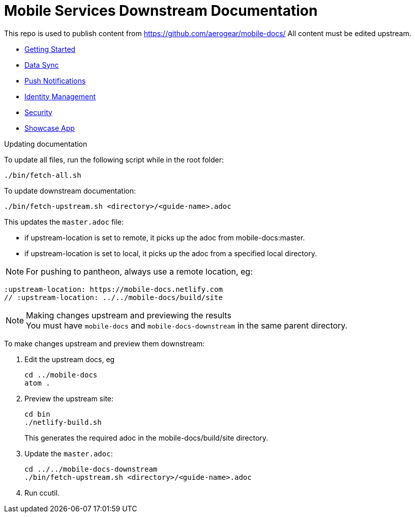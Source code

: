 = Mobile Services Downstream Documentation

This repo is used to publish content from https://github.com/aerogear/mobile-docs/
All content must be edited upstream.


* link:getting-started/master.adoc[Getting Started]
* link:sync/master.adoc[Data Sync]
* link:push/master.adoc[Push Notifications]
* link:idm/master.adoc[Identity Management]
* link:security/master.adoc[Security]
* link:showcase/master.adoc[Showcase App]


.Updating documentation

To update all files, run the following script while in the root folder:

----
./bin/fetch-all.sh
----


To update downstream documentation:

----
./bin/fetch-upstream.sh <directory>/<guide-name>.adoc
----

This updates the `master.adoc` file:

* if upstream-location is set to remote, it picks up the adoc from mobile-docs:master.
* if upstream-location is set to local, it picks up the adoc from a specified local directory.

NOTE: For pushing to pantheon, always use a remote location, eg:

----
:upstream-location: https://mobile-docs.netlify.com
// :upstream-location: ../../mobile-docs/build/site
----

.Making changes upstream and previewing the results

NOTE: You must have `mobile-docs` and `mobile-docs-downstream` in the same parent directory.

To make changes upstream and preview them downstream:

. Edit the upstream docs, eg
+
----
cd ../mobile-docs
atom .
----

. Preview the upstream site:
+
----
cd bin
./netlify-build.sh
----
+
This generates the required adoc in the mobile-docs/build/site directory.

. Update the `master.adoc`:
+
----
cd ../../mobile-docs-downstream
./bin/fetch-upstream.sh <directory>/<guide-name>.adoc
----

. Run ccutil.

